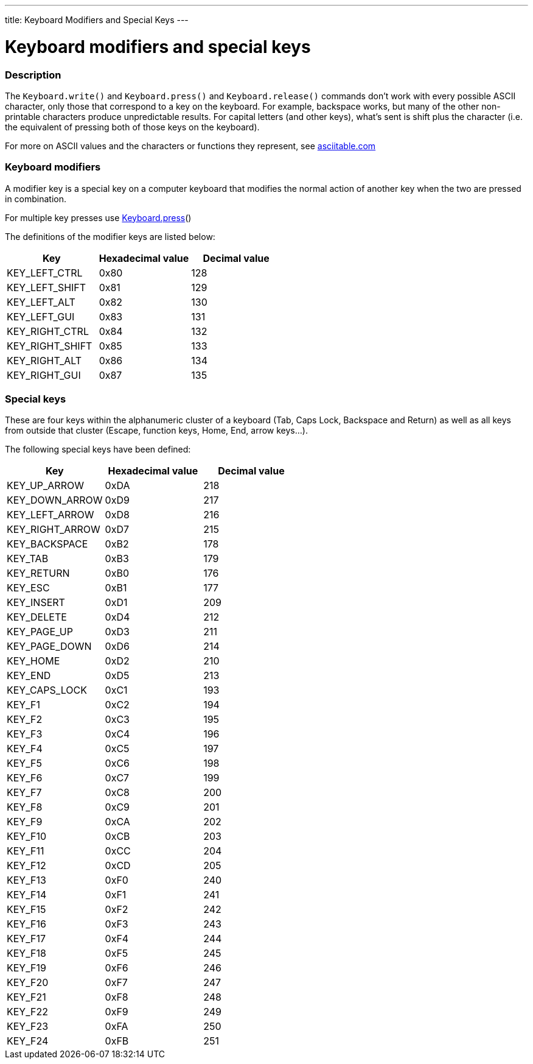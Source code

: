 ---
title: Keyboard Modifiers and Special Keys
---




= Keyboard modifiers and special keys


// OVERVIEW SECTION STARTS
[#overview]
--

[float]
=== Description
The `Keyboard.write()` and `Keyboard.press()` and `Keyboard.release()` commands don’t work with every possible ASCII character, only those that correspond to a key on the keyboard. For example, backspace works, but many of the other non-printable characters produce unpredictable results. For capital letters (and other keys), what’s sent is shift plus the character (i.e. the equivalent of pressing both of those keys on the keyboard).
[%hardbreaks]
For more on ASCII values and the characters or functions they represent, see http://www.asciitable.com/[asciitable.com]

[float]
=== Keyboard modifiers
A modifier key is a special key on a computer keyboard that modifies the normal action of another key when the two are pressed in combination.
[%hardbreaks]
For multiple key presses use link:../keyboardpress[Keyboard.press]()
[%hardbreaks]
The definitions of the modifier keys are listed below:
[%hardbreaks]


|===
|Key	|Hexadecimal value	|Decimal value

|KEY_LEFT_CTRL  |0x80 |128
|KEY_LEFT_SHIFT |0x81 |129
|KEY_LEFT_ALT   |0x82 |130
|KEY_LEFT_GUI   |0x83 |131
|KEY_RIGHT_CTRL |0x84 |132
|KEY_RIGHT_SHIFT |0x85 |133
|KEY_RIGHT_ALT  |0x86 |134
|KEY_RIGHT_GUI  |0x87 |135
|===

[float]
=== Special keys
These are four keys within the alphanumeric cluster of a keyboard (Tab, Caps Lock, Backspace and Return) as well as all keys from outside that cluster (Escape, function keys, Home, End, arrow keys...).

The following special keys have been defined:

|===
|Key	|Hexadecimal value	|Decimal value

|KEY_UP_ARROW   |0xDA |218
|KEY_DOWN_ARROW |0xD9 |217
|KEY_LEFT_ARROW |0xD8 |216
|KEY_RIGHT_ARROW |0xD7 |215
|KEY_BACKSPACE  |0xB2 |178
|KEY_TAB        |0xB3 |179
|KEY_RETURN     |0xB0 |176
|KEY_ESC        |0xB1 |177
|KEY_INSERT     |0xD1 |209
|KEY_DELETE     |0xD4 |212
|KEY_PAGE_UP    |0xD3 |211
|KEY_PAGE_DOWN  |0xD6 |214
|KEY_HOME       |0xD2 |210
|KEY_END        |0xD5 |213
|KEY_CAPS_LOCK  |0xC1 |193
|KEY_F1         |0xC2 |194
|KEY_F2         |0xC3 |195
|KEY_F3         |0xC4 |196
|KEY_F4         |0xC5 |197
|KEY_F5         |0xC6 |198
|KEY_F6         |0xC7 |199
|KEY_F7         |0xC8 |200
|KEY_F8         |0xC9 |201
|KEY_F9         |0xCA |202
|KEY_F10        |0xCB |203
|KEY_F11        |0xCC |204
|KEY_F12        |0xCD |205
|KEY_F13        |0xF0 |240
|KEY_F14        |0xF1 |241
|KEY_F15        |0xF2 |242
|KEY_F16        |0xF3 |243
|KEY_F17        |0xF4 |244
|KEY_F18        |0xF5 |245
|KEY_F19        |0xF6 |246
|KEY_F20        |0xF7 |247
|KEY_F21        |0xF8 |248
|KEY_F22        |0xF9 |249
|KEY_F23        |0xFA |250
|KEY_F24        |0xFB |251
|===

--
// OVERVIEW SECTION ENDS
